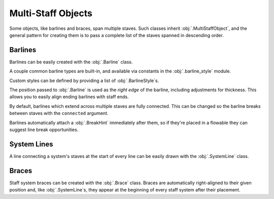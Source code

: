 Multi-Staff Objects
===================

Some objects, like barlines and braces, span multiple staves. Such classes inherit :obj:`.MultiStaffObject`, and the general pattern for creating them is to pass a complete list of the staves spanned in descending order.

Barlines
--------

Barlines can be easily created with the :obj:`.Barline` class.

.. rendered-example::

   staff_1 = Staff(ORIGIN, None, Mm(40))
   staff_2 = Staff((ZERO, Mm(15)), None, Mm(40))
   staves = [staff_1, staff_2]
   Barline(Mm(20), staves)

A couple common barline types are built-in, and available via constants in the :obj:`.barline_style` module.

.. rendered-example::

   staff_1 = Staff(ORIGIN, None, Mm(40))
   staves = [staff_1]
   Barline(Mm(20), staves, barline_style.SINGLE)  # The default
   Barline(Mm(30), staves, barline_style.THIN_DOUBLE)
   Barline(Mm(40), staves, barline_style.END)

Custom styles can be defined by providing a list of :obj:`.BarlineStyle`\ s.

.. rendered-example::

   staff_1 = Staff(ORIGIN, None, Mm(40))
   staff_2 = Staff((ZERO, Mm(15)), None, Mm(40))
   staves = [staff_1, staff_2]
   styles = [
       BarlineStyle(thickness=0.5, gap_right=1.5),
       BarlineStyle(thickness=0.3, gap_right=1, color="#ff0000"),
       BarlineStyle(pattern=PenPattern.DASH, color="#3300ff"),
   ]
   Barline(Mm(20), staves, styles)

The position passed to :obj:`.Barline` is used as the `right edge` of the barline, including adjustments for thickness. This allows you to easily align ending barlines with staff ends.

.. rendered-example::

   staff = Staff(ORIGIN, None, Mm(40))
   Barline(Mm(40), [staff], barline_style.END)

By default, barlines which extend across multiple staves are fully connected. This can be changed so the barline breaks between staves with the ``connected`` argument.

.. rendered-example::

   staff_1 = Staff(ORIGIN, None, Mm(40))
   staff_2 = Staff((ZERO, Mm(15)), None, Mm(40))
   staves = [staff_1, staff_2]
   Barline(Mm(20), staves, connected=False)

Barlines automatically attach a :obj:`.BreakHint` immediately after them, so if they're placed in a flowable they can suggest line break opportunities.

.. rendered-example::

   import random
   flowable = Flowable(ORIGIN, None, Mm(400), Mm(15), break_threshold=Mm(40))
   staff = Staff(ORIGIN, flowable, Mm(400))
   x = Mm(20)
   while x < Mm(400):
       Barline(x, [staff])
       x += Mm(random.randint(10, 40))



System Lines
------------

A line connecting a system's staves at the start of every line can be easily drawn with the :obj:`.SystemLine` class.

.. rendered-example::

   staff_1 = Staff(ORIGIN, None, Mm(40))
   staff_2 = Staff((ZERO, Mm(15)), None, Mm(40))
   staves = [staff_1, staff_2]
   SystemLine(ZERO, staves)

.. rendered-example::

   flowable = Flowable(ORIGIN, None, Mm(400), Mm(30))
   staff_1 = Staff(ORIGIN, flowable, Mm(400))
   staff_2 = Staff((ZERO, Mm(15)), flowable, Mm(400))
   SystemLine(ZERO, [staff_1, staff_2])

Braces
------

Staff system braces can be created with the :obj:`.Brace` class. Braces are automatically right-aligned to their given position and, like :obj:`.SystemLine`\ s, they appear at the beginning of every staff system after their placement.

.. rendered-example::

   staff_1 = Staff(ORIGIN, None, Mm(40))
   staff_2 = Staff((ZERO, Mm(15)), None, Mm(40))
   staves = [staff_1, staff_2]
   Brace(ZERO, staves)

.. rendered-example::

   flowable = Flowable(ORIGIN, None, Mm(400), Mm(30))
   staff_1 = Staff(ORIGIN, flowable, Mm(400))
   staff_2 = Staff((ZERO, Mm(15)), flowable, Mm(400))
   Brace(ZERO, [staff_1, staff_2])
